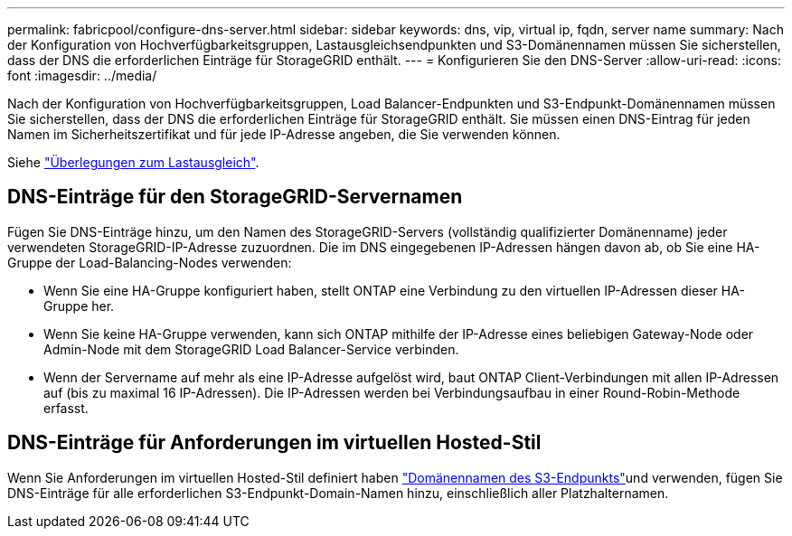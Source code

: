 ---
permalink: fabricpool/configure-dns-server.html 
sidebar: sidebar 
keywords: dns, vip, virtual ip, fqdn, server name 
summary: Nach der Konfiguration von Hochverfügbarkeitsgruppen, Lastausgleichsendpunkten und S3-Domänennamen müssen Sie sicherstellen, dass der DNS die erforderlichen Einträge für StorageGRID enthält. 
---
= Konfigurieren Sie den DNS-Server
:allow-uri-read: 
:icons: font
:imagesdir: ../media/


[role="lead"]
Nach der Konfiguration von Hochverfügbarkeitsgruppen, Load Balancer-Endpunkten und S3-Endpunkt-Domänennamen müssen Sie sicherstellen, dass der DNS die erforderlichen Einträge für StorageGRID enthält. Sie müssen einen DNS-Eintrag für jeden Namen im Sicherheitszertifikat und für jede IP-Adresse angeben, die Sie verwenden können.

Siehe link:../admin/managing-load-balancing.html["Überlegungen zum Lastausgleich"].



== DNS-Einträge für den StorageGRID-Servernamen

Fügen Sie DNS-Einträge hinzu, um den Namen des StorageGRID-Servers (vollständig qualifizierter Domänenname) jeder verwendeten StorageGRID-IP-Adresse zuzuordnen. Die im DNS eingegebenen IP-Adressen hängen davon ab, ob Sie eine HA-Gruppe der Load-Balancing-Nodes verwenden:

* Wenn Sie eine HA-Gruppe konfiguriert haben, stellt ONTAP eine Verbindung zu den virtuellen IP-Adressen dieser HA-Gruppe her.
* Wenn Sie keine HA-Gruppe verwenden, kann sich ONTAP mithilfe der IP-Adresse eines beliebigen Gateway-Node oder Admin-Node mit dem StorageGRID Load Balancer-Service verbinden.
* Wenn der Servername auf mehr als eine IP-Adresse aufgelöst wird, baut ONTAP Client-Verbindungen mit allen IP-Adressen auf (bis zu maximal 16 IP-Adressen). Die IP-Adressen werden bei Verbindungsaufbau in einer Round-Robin-Methode erfasst.




== DNS-Einträge für Anforderungen im virtuellen Hosted-Stil

Wenn Sie Anforderungen im virtuellen Hosted-Stil definiert haben link:../admin/configuring-s3-api-endpoint-domain-names.html["Domänennamen des S3-Endpunkts"]und verwenden, fügen Sie DNS-Einträge für alle erforderlichen S3-Endpunkt-Domain-Namen hinzu, einschließlich aller Platzhalternamen.
